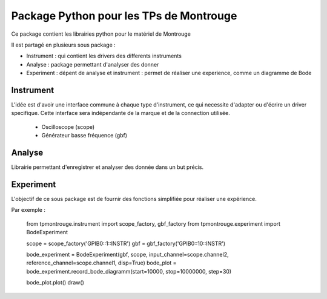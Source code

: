 Package Python pour les TPs de Montrouge
========================================

Ce package contient les librairies python pour le matériel de Montrouge

Il est partagé en plusieurs sous package : 

* Instrument : qui contient les drivers des differents instruments
* Analyse : package permettant d'analyser des donner
* Experiment : dépent de analyse et instrument : permet de réaliser une experience, comme un diagramme de Bode

Instrument
----------

L'idée est d'avoir une interface commune à chaque type d'instrument, ce qui necessite d'adapter ou d'écrire un driver specifique. Cette interface sera indépendante de la marque et de la connection utilisée. 

    * Oscilloscope (scope)
    * Générateur basse fréquence (gbf)

Analyse 
-------

Librairie permettant d'enregistrer et analyser des donnée dans un but précis. 

Experiment
----------

L'objectif de ce sous package est de fournir des fonctions simplifiée pour réaliser une expérience. 

Par exemple : 

    from tpmontrouge.instrument import scope_factory, gbf_factory
    from tpmontrouge.experiment import BodeExperiment

    scope = scope_factory('GPIB0::1::INSTR')
    gbf = gbf_factory('GPIB0::10::INSTR')

    bode_experiment = BodeExperiment(gbf, scope, input_channel=scope.channel2, reference_channel=scope.channel1, disp=True)
    bode_plot = bode_experiment.record_bode_diagramm(start=10000, stop=10000000, step=30)

    bode_plot.plot()
    draw()
